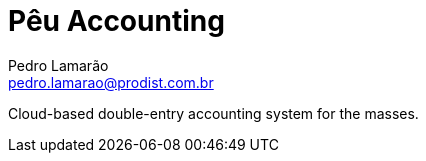 = Pêu Accounting
Pedro Lamarão <pedro.lamarao@prodist.com.br>
:icons: font

Cloud-based double-entry accounting system for the masses.
